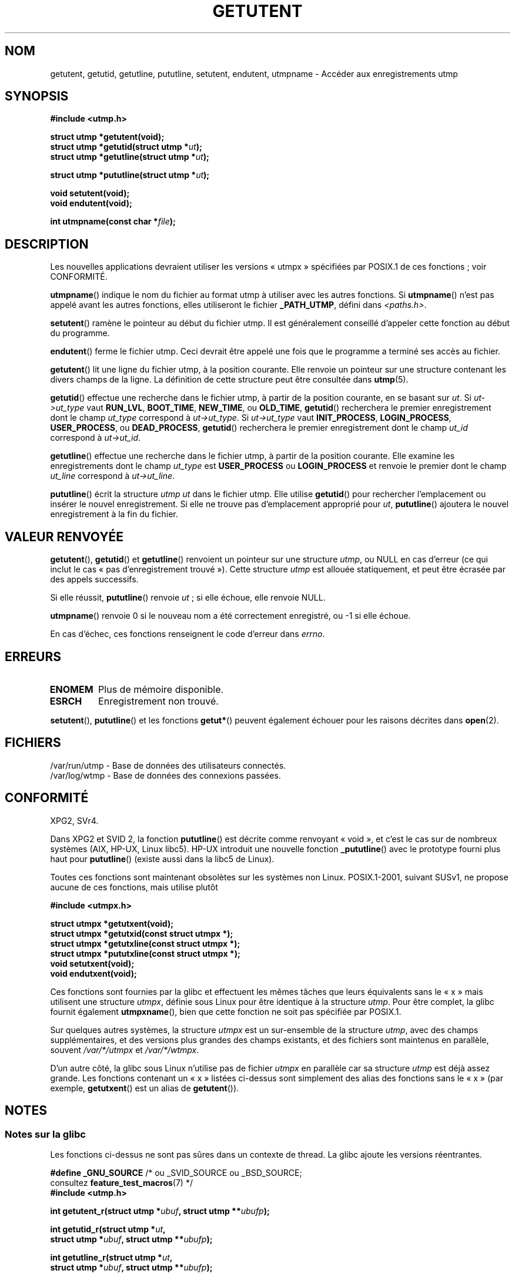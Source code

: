 .\" Copyright 1995 Mark D. Roth (roth@uiuc.edu)
.\"
.\" %%%LICENSE_START(GPLv2+_DOC_FULL)
.\" This is free documentation; you can redistribute it and/or
.\" modify it under the terms of the GNU General Public License as
.\" published by the Free Software Foundation; either version 2 of
.\" the License, or (at your option) any later version.
.\"
.\" The GNU General Public License's references to "object code"
.\" and "executables" are to be interpreted as the output of any
.\" document formatting or typesetting system, including
.\" intermediate and printed output.
.\"
.\" This manual is distributed in the hope that it will be useful,
.\" but WITHOUT ANY WARRANTY; without even the implied warranty of
.\" MERCHANTABILITY or FITNESS FOR A PARTICULAR PURPOSE.  See the
.\" GNU General Public License for more details.
.\"
.\" You should have received a copy of the GNU General Public
.\" License along with this manual; if not, see
.\" <http://www.gnu.org/licenses/>.
.\" %%%LICENSE_END
.\"
.\" References consulted:
.\"     Linux libc source code
.\"     Solaris manpages
.\"
.\" Modified Thu Jul 25 14:43:46 MET DST 1996 by Michael Haardt
.\"     <michael@cantor.informatik.rwth-aachen.de>
.\"
.\"*******************************************************************
.\"
.\" This file was generated with po4a. Translate the source file.
.\"
.\"*******************************************************************
.TH GETUTENT 3 "19 avril 2013" "" "Manuel du programmeur Linux"
.SH NOM
getutent, getutid, getutline, pututline, setutent, endutent, utmpname \-
Accéder aux enregistrements utmp
.SH SYNOPSIS
\fB#include <utmp.h>\fP
.sp
\fBstruct utmp *getutent(void);\fP
.br
\fBstruct utmp *getutid(struct utmp *\fP\fIut\fP\fB);\fP
.br
\fBstruct utmp *getutline(struct utmp *\fP\fIut\fP\fB);\fP
.sp
\fBstruct utmp *pututline(struct utmp *\fP\fIut\fP\fB);\fP
.sp
\fBvoid setutent(void);\fP
.br
\fBvoid endutent(void);\fP
.sp
\fBint utmpname(const char *\fP\fIfile\fP\fB);\fP
.SH DESCRIPTION
Les nouvelles applications devraient utiliser les versions «\ utmpx\ »
spécifiées par POSIX.1 de ces fonctions\ ; voir CONFORMITÉ.

\fButmpname\fP() indique le nom du fichier au format utmp à utiliser avec les
autres fonctions. Si \fButmpname\fP() n'est pas appelé avant les autres
fonctions, elles utiliseront le fichier \fB_PATH_UTMP\fP, défini dans
\fI<paths.h>\fP.
.PP
\fBsetutent\fP() ramène le pointeur au début du fichier utmp. Il est
généralement conseillé d'appeler cette fonction au début du programme.
.PP
\fBendutent\fP() ferme le fichier utmp. Ceci devrait être appelé une fois que
le programme a terminé ses accès au fichier.
.PP
\fBgetutent\fP() lit une ligne du fichier utmp, à la position courante. Elle
renvoie un pointeur sur une structure contenant les divers champs de la
ligne. La définition de cette structure peut être consultée dans \fButmp\fP(5).
.PP
\fBgetutid\fP() effectue une recherche dans le fichier utmp, à partir de la
position courante, en se basant sur \fIut\fP. Si \fIut\->ut_type\fP vaut
\fBRUN_LVL\fP, \fBBOOT_TIME\fP, \fBNEW_TIME\fP, ou \fBOLD_TIME\fP, \fBgetutid\fP()
recherchera le premier enregistrement dont le champ \fIut_type\fP correspond à
\fIut\->ut_type\fP. Si \fIut\->ut_type\fP vaut \fBINIT_PROCESS\fP,
\fBLOGIN_PROCESS\fP, \fBUSER_PROCESS\fP, ou \fBDEAD_PROCESS\fP, \fBgetutid\fP()
recherchera le premier enregistrement dont le champ \fIut_id\fP correspond à
\fIut\->ut_id\fP.
.PP
\fBgetutline\fP() effectue une recherche dans le fichier utmp, à partir de la
position courante. Elle examine les enregistrements dont le champ \fIut_type\fP
est \fBUSER_PROCESS\fP ou \fBLOGIN_PROCESS\fP et renvoie le premier dont le champ
\fIut_line\fP correspond à \fIut\->ut_line\fP.
.PP
\fBpututline\fP() écrit la structure \fIutmp\fP \fIut\fP dans le fichier utmp. Elle
utilise \fBgetutid\fP() pour rechercher l'emplacement ou insérer le nouvel
enregistrement. Si elle ne trouve pas d'emplacement approprié pour \fIut\fP,
\fBpututline\fP() ajoutera le nouvel enregistrement à la fin du fichier.
.SH "VALEUR RENVOYÉE"
\fBgetutent\fP(), \fBgetutid\fP() et \fBgetutline\fP() renvoient un pointeur sur une
structure \fIutmp\fP, ou NULL en cas d'erreur (ce qui inclut le cas «\ pas
d'enregistrement trouvé\ »). Cette structure \fIutmp\fP est allouée
statiquement, et peut être écrasée par des appels successifs.

Si elle réussit, \fBpututline\fP() renvoie \fIut\fP\ ; si elle échoue, elle renvoie
NULL.

\fButmpname\fP() renvoie 0 si le nouveau nom a été correctement enregistré, ou
\-1 si elle échoue.

En cas d'échec, ces fonctions renseignent le code d'erreur dans \fIerrno\fP.
.SH ERREURS
.TP 
\fBENOMEM\fP
Plus de mémoire disponible.
.TP 
\fBESRCH\fP
Enregistrement non trouvé.
.PP
\fBsetutent\fP(), \fBpututline\fP() et les fonctions \fBgetut*\fP() peuvent également
échouer pour les raisons décrites dans \fBopen\fP(2).
.SH FICHIERS
/var/run/utmp \- Base de données des utilisateurs connectés.
.br
/var/log/wtmp \- Base de données des connexions passées.
.SH CONFORMITÉ
XPG2, SVr4.
.LP
Dans XPG2 et SVID\ 2, la fonction \fBpututline\fP() est décrite comme renvoyant
«\ void\ », et c'est le cas sur de nombreux systèmes (AIX, HP\-UX, Linux
libc5). HP\-UX introduit une nouvelle fonction \fB_pututline\fP() avec le
prototype fourni plus haut pour \fBpututline\fP() (existe aussi dans la libc5
de Linux).
.LP
Toutes ces fonctions sont maintenant obsolètes sur les systèmes non
Linux. POSIX.1\-2001, suivant SUSv1, ne propose aucune de ces fonctions, mais
utilise plutôt
.sp
\fB#include <utmpx.h>\fP
.sp
\fBstruct utmpx *getutxent(void);\fP
.br
\fBstruct utmpx *getutxid(const struct utmpx *);\fP
.br
\fBstruct utmpx *getutxline(const struct utmpx *);\fP
.br
\fBstruct utmpx *pututxline(const struct utmpx *);\fP
.br
\fBvoid setutxent(void);\fP
.br
\fBvoid endutxent(void);\fP
.PP
Ces fonctions sont fournies par la glibc et effectuent les mêmes tâches que
leurs équivalents sans le «\ x\ » mais utilisent une structure \fIutmpx\fP,
définie sous Linux pour être identique à la structure \fIutmp\fP. Pour être
complet, la glibc fournit également \fButmpxname\fP(), bien que cette fonction
ne soit pas spécifiée par POSIX.1.
.PP
Sur quelques autres systèmes, la structure \fIutmpx\fP est un sur\-ensemble de
la structure \fIutmp\fP, avec des champs supplémentaires, et des versions plus
grandes des champs existants, et des fichiers sont maintenus en parallèle,
souvent \fI/var/*/utmpx\fP et \fI/var/*/wtmpx\fP.
.LP
D'un autre côté, la glibc sous Linux n'utilise pas de fichier \fIutmpx\fP en
parallèle car sa structure \fIutmp\fP est déjà assez grande. Les fonctions
contenant un «\ x\ » listées ci\-dessus sont simplement des alias des fonctions
sans le «\ x\ » (par exemple, \fBgetutxent\fP() est un alias de \fBgetutent\fP()).
.SH NOTES
.SS "Notes sur la glibc"
Les fonctions ci\-dessus ne sont pas sûres dans un contexte de thread. La
glibc ajoute les versions réentrantes.
.sp
.nf
\fB#define _GNU_SOURCE\fP    /* ou _SVID_SOURCE ou _BSD_SOURCE;
\&                          consultez \fBfeature_test_macros\fP(7) */
\fB#include <utmp.h>\fP
.sp
\fBint getutent_r(struct utmp *\fP\fIubuf\fP\fB, struct utmp **\fP\fIubufp\fP\fB);\fP
.sp
\fBint getutid_r(struct utmp *\fP\fIut\fP\fB,\fP
\fB              struct utmp *\fP\fIubuf\fP\fB, struct utmp **\fP\fIubufp\fP\fB);\fP
.sp
\fBint getutline_r(struct utmp *\fP\fIut\fP\fB,\fP
\fB                struct utmp *\fP\fIubuf\fP\fB, struct utmp **\fP\fIubufp\fP\fB);\fP
.fi
.sp
Ces fonctions sont des extensions GNU, analogues aux fonctions de même nom
sans le suffixe «\ _r\ ». Le paramètre \fIubuf\fP fournit à ces fonctions un
endroit où stocker leur résultat. Si elles réussissent elles renvoient 0 et
un pointeur vers le résultat dans \fI*ubufp\fP. Si elles échouent, ces
fonctions renvoient \-1. Il n'y a pas d'équivalent «\ utmpx\ » aux fonctions
ci\-dessus. (POSIX.1 ne spécifie pas de telles fonctions.)
.SH EXEMPLE
L'exemple suivant ajoute et retire un enregistrement utmp, en supposant
qu'il est invoqué depuis un pseudoterminal. Dans une véritable application,
il faudrait vérifier les valeurs renvoyées par \fBgetpwuid\fP(3) et
\fBttyname\fP(3).
.PP
.nf
#include <string.h>
#include <stdlib.h>
#include <pwd.h>
#include <unistd.h>
#include <utmp.h>

int
main(int argc, char *argv[])
{
    struct utmp entry;

    system("echo before adding entry:;who");

    entry.ut_type = USER_PROCESS;
    entry.ut_pid = getpid();
    strcpy(entry.ut_line, ttyname(STDIN_FILENO) + strlen("/dev/"));
    /* only correct for ptys named /dev/tty[pqr][0\-9a\-z] */
    strcpy(entry.ut_id, ttyname(STDIN_FILENO) + strlen("/dev/tty"));
    time(&entry.ut_time);
    strcpy(entry.ut_user, getpwuid(getuid())\->pw_name);
    memset(entry.ut_host, 0, UT_HOSTSIZE);
    entry.ut_addr = 0;
    setutent();
    pututline(&entry);

    system("echo after adding entry:;who");

    entry.ut_type = DEAD_PROCESS;
    memset(entry.ut_line, 0, UT_LINESIZE);
    entry.ut_time = 0;
    memset(entry.ut_user, 0, UT_NAMESIZE);
    setutent();
    pututline(&entry);

    system("echo after removing entry:;who");

    endutent();
    exit(EXIT_SUCCESS);
}
.fi
.SH "VOIR AUSSI"
\fBgetutmp\fP(3), \fButmp\fP(5)
.SH COLOPHON
Cette page fait partie de la publication 3.52 du projet \fIman\-pages\fP
Linux. Une description du projet et des instructions pour signaler des
anomalies peuvent être trouvées à l'adresse
\%http://www.kernel.org/doc/man\-pages/.
.SH TRADUCTION
Depuis 2010, cette traduction est maintenue à l'aide de l'outil
po4a <http://po4a.alioth.debian.org/> par l'équipe de
traduction francophone au sein du projet perkamon
<http://perkamon.alioth.debian.org/>.
.PP
Christophe Blaess <http://www.blaess.fr/christophe/> (1996-2003),
Alain Portal <http://manpagesfr.free.fr/> (2003-2006).
Florentin Duneau et l'équipe francophone de traduction de Debian\ (2006-2009).
.PP
Veuillez signaler toute erreur de traduction en écrivant à
<perkamon\-fr@traduc.org>.
.PP
Vous pouvez toujours avoir accès à la version anglaise de ce document en
utilisant la commande
«\ \fBLC_ALL=C\ man\fR \fI<section>\fR\ \fI<page_de_man>\fR\ ».

